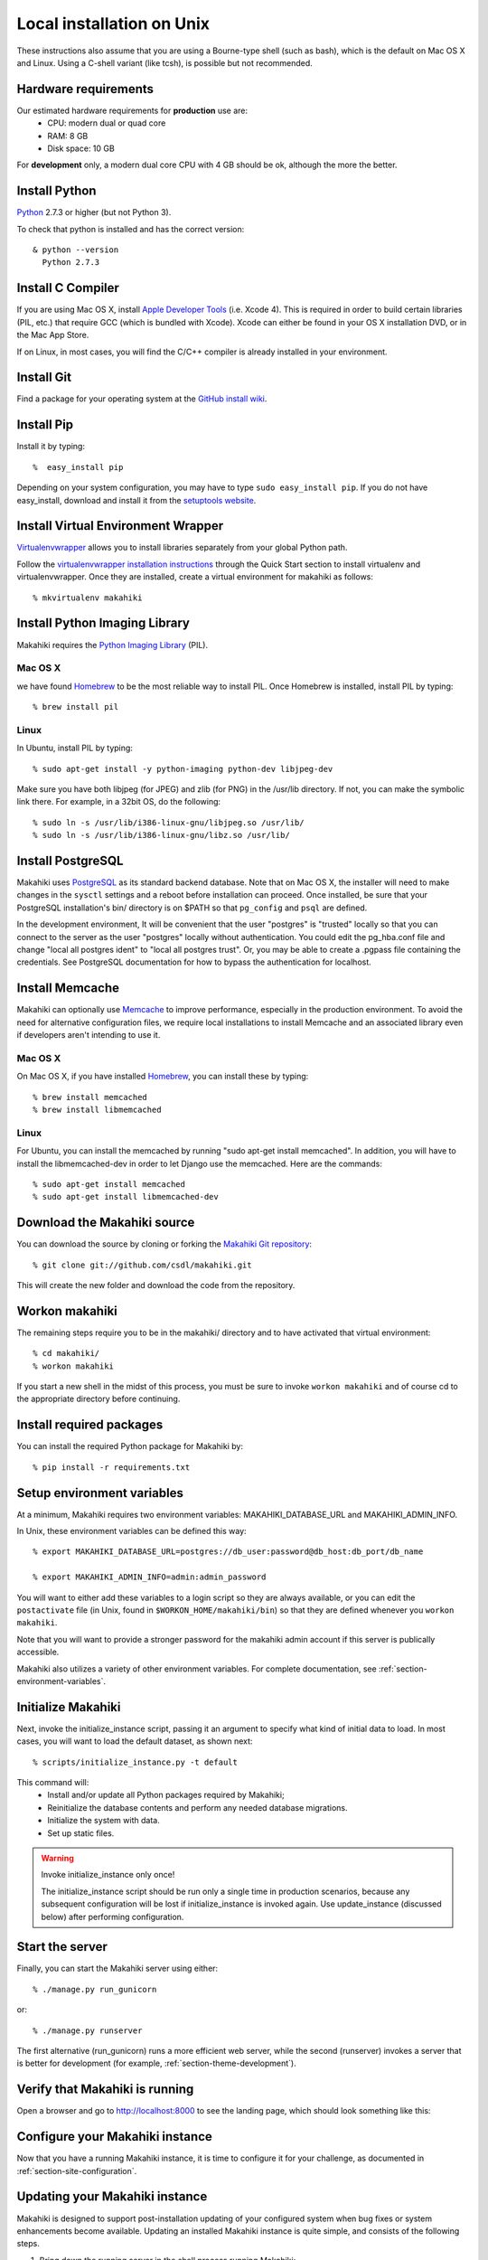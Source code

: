 .. _section-installation-makahiki-local-unix:

Local installation on Unix
==========================

These instructions also assume that you are using a Bourne-type shell (such as bash),
which is the default on Mac OS X and Linux. Using a C-shell variant
(like tcsh), is possible but not recommended.

Hardware requirements 
---------------------

Our estimated hardware requirements for **production** use are:
  * CPU:  modern dual or quad core
  * RAM: 8 GB
  * Disk space: 10 GB

For **development** only, a modern dual core CPU with 4 GB should be ok, although the more the better.

Install Python
-----------------

`Python`_ 2.7.3 or higher (but not Python 3).

To check that python is installed and has the correct version::

  & python --version 
    Python 2.7.3

Install C Compiler
------------------

If you are using Mac OS X, install
`Apple Developer Tools`_ (i.e. Xcode 4). This is required in order to 
build certain libraries (PIL, etc.) that require GCC (which is bundled with
Xcode). Xcode can either be found in your OS X installation DVD, or in the Mac
App Store.

If on Linux, in most cases, you will find the C/C++ compiler is already installed in your environment.


Install Git
--------------

Find a package for your operating system at the `GitHub install
wiki`_.

Install Pip
--------------

Install it by typing::

  %  easy_install pip

Depending on your system configuration, you may
have to type ``sudo easy_install pip``. If you do not have easy_install,
download and install it from the `setuptools website`_.

Install Virtual Environment Wrapper
---------------------------------------

`Virtualenvwrapper`_ allows you to install libraries separately from your global Python path.

Follow the `virtualenvwrapper installation instructions`_ through the Quick Start section to install virtualenv and virtualenvwrapper. Once they are installed, create a virtual environment for makahiki as follows::

  % mkvirtualenv makahiki


Install Python Imaging Library
---------------------------------

Makahiki requires the `Python Imaging Library`_ (PIL).

Mac OS X
********

we have found `Homebrew`_ to be the most reliable way to install PIL.
Once Homebrew is installed, install PIL by typing::

  % brew install pil

Linux
*****

In Ubuntu, install PIL by typing::

  % sudo apt-get install -y python-imaging python-dev libjpeg-dev

Make sure you have both libjpeg (for JPEG) and zlib (for PNG) in the /usr/lib directory. If not, you can make the symbolic link there. For example, in a 32bit OS, do the following::

  % sudo ln -s /usr/lib/i386-linux-gnu/libjpeg.so /usr/lib/
  % sudo ln -s /usr/lib/i386-linux-gnu/libz.so /usr/lib/


Install PostgreSQL
---------------------

Makahiki uses `PostgreSQL`_ as its standard backend database.
Note that on Mac OS X, the installer will need to make changes in the
``sysctl`` settings and a reboot before installation can proceed. Once
installed, be sure that your PostgreSQL installation's bin/ directory is on
$PATH so that ``pg_config`` and ``psql`` are defined.

In the development environment, It will be convenient that the user "postgres" is
"trusted" locally so that you can connect to the server as the user "postgres"
locally without authentication. You could edit the
pg_hba.conf file and change "local all postgres ident" to "local all postgres trust".
Or, you may be able to create a .pgpass file containing the credentials. See
PostgreSQL documentation for how to bypass the authentication for localhost.


Install Memcache
----------------

Makahiki can optionally use `Memcache`_ to improve performance, especially in the
production environment.  To avoid the need for alternative configuration files, we require
local installations to install Memcache and an associated library even if developers aren't
intending to use it.

Mac OS X
********
On Mac OS X, if you have installed `Homebrew`_, you can install these by typing::

  % brew install memcached
  % brew install libmemcached

Linux
*****
For Ubuntu, you can install the memcached by running "sudo apt-get install memcached". In addition, you will have to install the libmemcached-dev in order to let Django use the memcached. Here are the commands::

  % sudo apt-get install memcached
  % sudo apt-get install libmemcached-dev


.. _Python: http://www.python.org/download/
.. _Python Imaging Library: http://www.pythonware.com/products/pil/
.. _Homebrew: http://mxcl.github.com/homebrew/
.. _GitHub install wiki: http://help.github.com/git-installation-redirect
.. _setuptools website: http://pypi.python.org/pypi/setuptools
.. _Virtualenvwrapper: http://www.doughellmann.com/docs/virtualenvwrapper/
.. _virtualenvwrapper installation instructions: http://www.doughellmann.com/docs/virtualenvwrapper/install.html#basic-installation
.. _PostgreSQL: http://www.postgresql.org/
.. _Apple Developer Tools: https://developer.apple.com/technologies/mac/
.. _Memcache: http://memcached.org
.. _Heroku's memcache installation instructions: http://devcenter.heroku.com/articles/memcache#local_memcache_setup

Download the Makahiki source
----------------------------

You can download the source by cloning or forking the `Makahiki Git repository`_::

  % git clone git://github.com/csdl/makahiki.git

This will create the new folder and download the code from the repository.

.. _Makahiki Git repository: https://github.com/csdl/makahiki/

Workon makahiki
---------------

The remaining steps require you to be in the makahiki/ directory and to have
activated that virtual environment::

  % cd makahiki/
  % workon makahiki

If you start a new shell in the midst of this process, you must be sure to invoke ``workon makahiki``
and of course cd to the appropriate directory before continuing. 

Install required packages
-------------------------

You can install the required Python package for Makahiki by::

  % pip install -r requirements.txt

Setup environment variables
---------------------------

At a minimum, Makahiki requires two environment variables: MAKAHIKI_DATABASE_URL and
MAKAHIKI_ADMIN_INFO.  

In Unix, these environment variables can be defined this way::

  % export MAKAHIKI_DATABASE_URL=postgres://db_user:password@db_host:db_port/db_name

  % export MAKAHIKI_ADMIN_INFO=admin:admin_password

You will want to either add these variables to a login script so they are
always available, or you can edit the ``postactivate`` file (in Unix, found in
``$WORKON_HOME/makahiki/bin``) so that they are defined whenever you 
``workon makahiki``.

Note that you will want to provide a stronger password for the makahiki
admin account if this server is publically accessible. 

Makahiki also utilizes a variety of other environment variables. For complete
documentation, see :ref:`section-environment-variables`.

Initialize Makahiki
-------------------

Next, invoke the initialize_instance script, passing it an argument to specify what kind
of initial data to load.  In most cases, you will want to load the default dataset, as
shown next::

  % scripts/initialize_instance.py -t default

This command will:
  * Install and/or update all Python packages required by Makahiki;
  * Reinitialize the database contents and perform any needed database migrations. 
  * Initialize the system with data.
  * Set up static files. 

.. warning:: Invoke initialize_instance only once!

   The initialize_instance script should be run only a single time in production
   scenarios, because any subsequent configuration will be lost if initialize_instance is
   invoked again.   Use update_instance (discussed below) after performing configuration. 


Start the server
--------------------

Finally, you can start the Makahiki server using either::

  % ./manage.py run_gunicorn

or::

  % ./manage.py runserver

The first alternative (run_gunicorn) runs a more efficient web server, while the second (runserver) invokes a server
that is better for development (for example, :ref:`section-theme-development`).

Verify that Makahiki is running
-------------------------------

Open a browser and go to http://localhost:8000 to see the landing page, which should look
something like this:

.. figure:: figs/guided-tour/guided-tour-landing.png
   :width: 600 px
   :align: center


Configure your Makahiki instance
--------------------------------

Now that you have a running Makahiki instance, it is time to configure it for your
challenge, as documented in :ref:`section-site-configuration`.

Updating your Makahiki instance
-------------------------------

Makahiki is designed to support post-installation updating of your configured system when bug fixes or
system enhancements become available.   Updating an installed Makahiki instance is quite
simple, and consists of the following steps.

1. Bring down the running server in the shell process running Makahiki::

   % (type control-c in the shell running the makahiki server process)
 
2. In that shell or a new shell, go to your Makahiki installation directory, and ensure
   the Makahiki virtual environment is set up::

   % cd makahiki
   % workon makahiki

3. Download the updated source code into your Makahiki installation::

   % git pull origin master

4. Run the update_instance script to update your local configuration::

   % ./scripts/update_instance.py

5. Finally, restart your server, using either::

     % ./manage.py run_gunicorn

   or::

     % ./manage.py runserver



